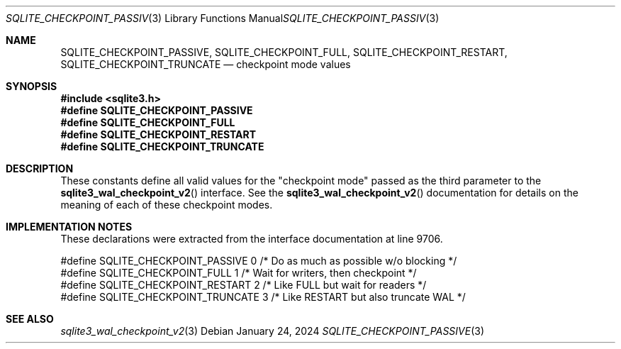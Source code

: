 .Dd January 24, 2024
.Dt SQLITE_CHECKPOINT_PASSIVE 3
.Os
.Sh NAME
.Nm SQLITE_CHECKPOINT_PASSIVE ,
.Nm SQLITE_CHECKPOINT_FULL ,
.Nm SQLITE_CHECKPOINT_RESTART ,
.Nm SQLITE_CHECKPOINT_TRUNCATE
.Nd checkpoint mode values
.Sh SYNOPSIS
.In sqlite3.h
.Fd #define SQLITE_CHECKPOINT_PASSIVE
.Fd #define SQLITE_CHECKPOINT_FULL
.Fd #define SQLITE_CHECKPOINT_RESTART
.Fd #define SQLITE_CHECKPOINT_TRUNCATE
.Sh DESCRIPTION
These constants define all valid values for the "checkpoint mode" passed
as the third parameter to the
.Fn sqlite3_wal_checkpoint_v2
interface.
See the
.Fn sqlite3_wal_checkpoint_v2
documentation for details on the meaning of each of these checkpoint
modes.
.Sh IMPLEMENTATION NOTES
These declarations were extracted from the
interface documentation at line 9706.
.Bd -literal
#define SQLITE_CHECKPOINT_PASSIVE  0  /* Do as much as possible w/o blocking */
#define SQLITE_CHECKPOINT_FULL     1  /* Wait for writers, then checkpoint */
#define SQLITE_CHECKPOINT_RESTART  2  /* Like FULL but wait for readers */
#define SQLITE_CHECKPOINT_TRUNCATE 3  /* Like RESTART but also truncate WAL */
.Ed
.Sh SEE ALSO
.Xr sqlite3_wal_checkpoint_v2 3
